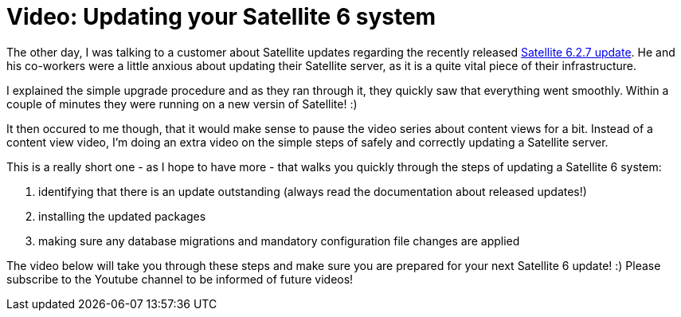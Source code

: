 = Video: Updating your Satellite 6 system
:hp-tags: youtube, satellite6, updates

The other day, I was talking to a customer about Satellite updates regarding the recently released link:https://access.redhat.com/blogs/1169563/posts/2890071[Satellite 6.2.7 update]. He and his co-workers were a little anxious about updating their Satellite server, as it is a quite vital piece of their infrastructure.

I explained the simple upgrade procedure and as they ran through it, they quickly saw that everything went smoothly. Within a couple of minutes they were running on a new versin of Satellite! :)

It then occured to me though, that it would make sense to pause the video series about content views for a bit. Instead of a content view video, I'm doing an extra video on the simple steps of safely and correctly updating a Satellite server.

This is a really short one - as I hope to have more - that walks you quickly through the steps of updating a Satellite 6 system:

1. identifying that there is an update outstanding (always read the documentation about released updates!)
2. installing the updated packages
3. making sure any database migrations and mandatory configuration file changes are applied

The video below will take you through these steps and make sure you are prepared for your next Satellite 6 update! :) Please subscribe to the Youtube channel to be informed of future videos!

